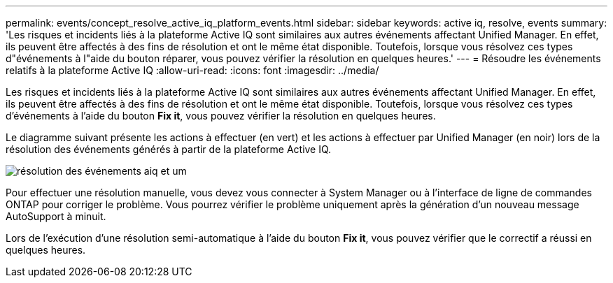 ---
permalink: events/concept_resolve_active_iq_platform_events.html 
sidebar: sidebar 
keywords: active iq, resolve, events 
summary: 'Les risques et incidents liés à la plateforme Active IQ sont similaires aux autres événements affectant Unified Manager. En effet, ils peuvent être affectés à des fins de résolution et ont le même état disponible. Toutefois, lorsque vous résolvez ces types d"événements à l"aide du bouton réparer, vous pouvez vérifier la résolution en quelques heures.' 
---
= Résoudre les événements relatifs à la plateforme Active IQ
:allow-uri-read: 
:icons: font
:imagesdir: ../media/


[role="lead"]
Les risques et incidents liés à la plateforme Active IQ sont similaires aux autres événements affectant Unified Manager. En effet, ils peuvent être affectés à des fins de résolution et ont le même état disponible. Toutefois, lorsque vous résolvez ces types d'événements à l'aide du bouton *Fix it*, vous pouvez vérifier la résolution en quelques heures.

Le diagramme suivant présente les actions à effectuer (en vert) et les actions à effectuer par Unified Manager (en noir) lors de la résolution des événements générés à partir de la plateforme Active IQ.

image::../media/aiq_and_um_event_resolution.png[résolution des événements aiq et um]

Pour effectuer une résolution manuelle, vous devez vous connecter à System Manager ou à l'interface de ligne de commandes ONTAP pour corriger le problème. Vous pourrez vérifier le problème uniquement après la génération d'un nouveau message AutoSupport à minuit.

Lors de l'exécution d'une résolution semi-automatique à l'aide du bouton *Fix it*, vous pouvez vérifier que le correctif a réussi en quelques heures.
